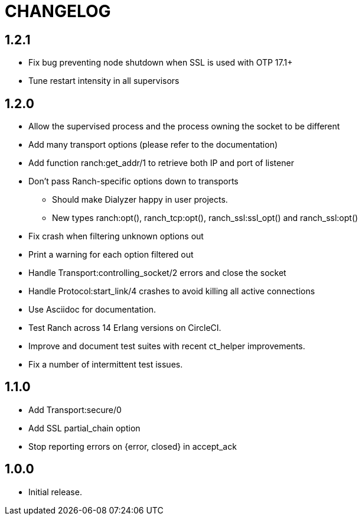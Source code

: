 = CHANGELOG

== 1.2.1

* Fix bug preventing node shutdown when SSL is used with OTP 17.1+
* Tune restart intensity in all supervisors

== 1.2.0


* Allow the supervised process and the process owning the socket to be different
* Add many transport options (please refer to the documentation)
* Add function ranch:get_addr/1 to retrieve both IP and port of listener
* Don't pass Ranch-specific options down to transports
** Should make Dialyzer happy in user projects.
** New types ranch:opt(), ranch_tcp:opt(), ranch_ssl:ssl_opt() and ranch_ssl:opt()
* Fix crash when filtering unknown options out
* Print a warning for each option filtered out
* Handle Transport:controlling_socket/2 errors and close the socket
* Handle Protocol:start_link/4 crashes to avoid killing all active connections
* Use Asciidoc for documentation.
* Test Ranch across 14 Erlang versions on CircleCI.
* Improve and document test suites with recent ct_helper improvements.
* Fix a number of intermittent test issues.

== 1.1.0

* Add Transport:secure/0
* Add SSL partial_chain option
* Stop reporting errors on {error, closed} in accept_ack

== 1.0.0

* Initial release.
